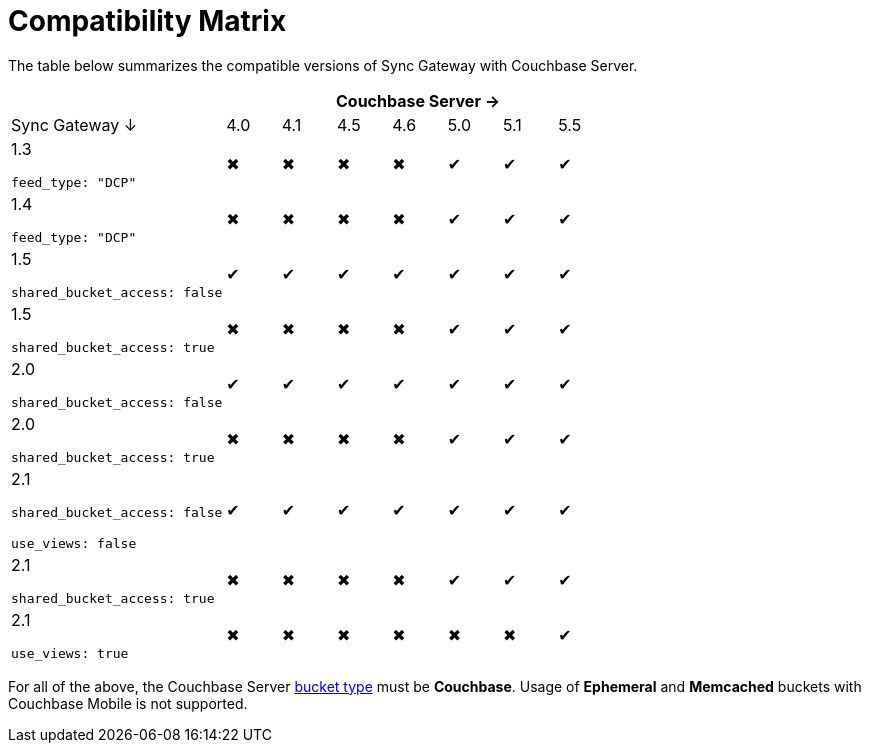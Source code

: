 = Compatibility Matrix

The table below summarizes the compatible versions of Sync Gateway with Couchbase Server.

[cols="4,1,1,1,1,1,1,1", options="header"]
|===
|
7+|Couchbase Server →

|Sync Gateway ↓
|4.0
|4.1
|4.5
|4.6
|5.0
|5.1
|5.5

|1.3

`feed_type: "DCP"`
|✖
|✖
|✖
|✖
|✔
|✔
|✔

|1.4

`feed_type: "DCP"`
|✖
|✖
|✖
|✖
|✔
|✔
|✔

|1.5

`shared_bucket_access: false`
|✔
|✔
|✔
|✔
|✔
|✔
|✔

|1.5

`shared_bucket_access: true`
|✖
|✖
|✖
|✖
|✔
|✔
|✔

|2.0

`shared_bucket_access: false`
|✔
|✔
|✔
|✔
|✔
|✔
|✔

|2.0

`shared_bucket_access: true`
|✖
|✖
|✖
|✖
|✔
|✔
|✔

|2.1

`shared_bucket_access: false`

`use_views: false`
|✔
|✔
|✔
|✔
|✔
|✔
|✔

|2.1

`shared_bucket_access: true`
|✖
|✖
|✖
|✖
|✔
|✔
|✔

|2.1

`use_views: true`
|✖
|✖
|✖
|✖
|✖
|✖
|✔
|===

For all of the above, the Couchbase Server https://developer.couchbase.com/documentation/server/current/architecture/core-data-access-buckets.html[bucket type] must be *Couchbase*.
Usage of *Ephemeral* and *Memcached* buckets with Couchbase Mobile is not supported.
